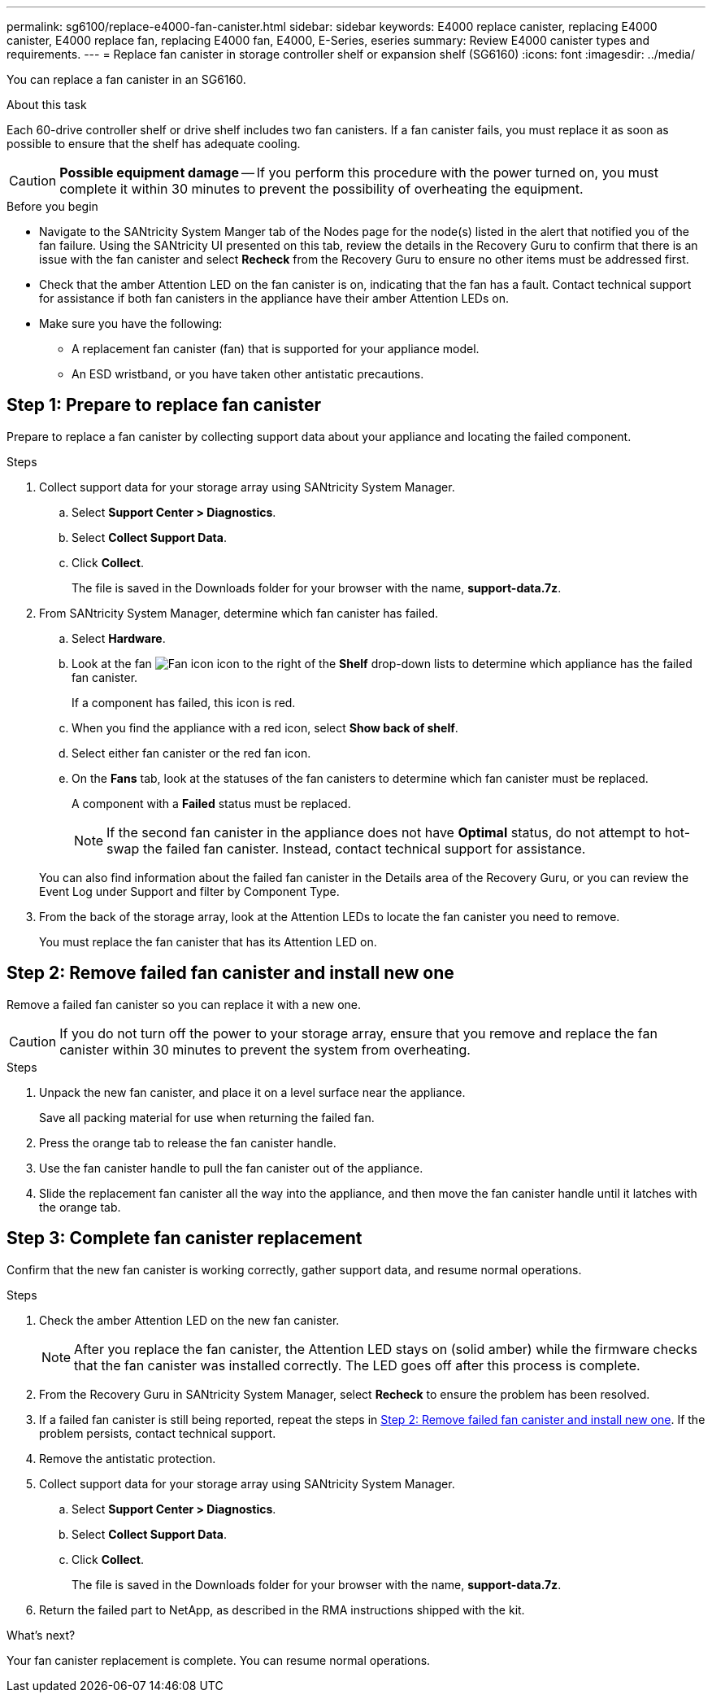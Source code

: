 ---
permalink: sg6100/replace-e4000-fan-canister.html
sidebar: sidebar
keywords: E4000 replace canister, replacing E4000 canister, E4000 replace fan, replacing E4000 fan, E4000, E-Series, eseries
summary: Review E4000 canister types and requirements.
---
= Replace fan canister in storage controller shelf or expansion shelf (SG6160)
:icons: font
:imagesdir: ../media/

[.lead]
You can replace a fan canister in an SG6160.

.About this task

Each 60-drive controller shelf or drive shelf includes two fan canisters. If a fan canister fails, you must replace it as soon as possible to ensure that the shelf has adequate cooling.


CAUTION: *Possible equipment damage* -- If you perform this procedure with the power turned on, you must complete it within 30 minutes to prevent the possibility of overheating the equipment.

.Before you begin

* Navigate to the SANtricity System Manger tab of the Nodes page for the node(s) listed in the alert that notified you of the fan failure. Using the SANtricity UI presented on this tab, review the details in the Recovery Guru to confirm that there is an issue with the fan canister and select *Recheck* from the Recovery Guru to ensure no other items must be addressed first.
* Check that the amber Attention LED on the fan canister is on, indicating that the fan has a fault. Contact technical support for assistance if both fan canisters in the appliance have their amber Attention LEDs on.
* Make sure you have the following:
** A replacement fan canister (fan) that is supported for your appliance model.
** An ESD wristband, or you have taken other antistatic precautions.

== Step 1: Prepare to replace fan canister

Prepare to replace a fan canister  by collecting support data about your appliance and locating the failed component.

.Steps

. Collect support data for your storage array using SANtricity System Manager.
 .. Select *Support Center > Diagnostics*.
 .. Select *Collect Support Data*.
 .. Click *Collect*.
+
The file is saved in the Downloads folder for your browser with the name, *support-data.7z*.
. From SANtricity System Manager, determine which fan canister has failed.
 .. Select *Hardware*.
 .. Look at the fan image:../media/sam1130_ss_hardware_fan_icon_maint-e2800.gif[Fan icon] icon to the right of the *Shelf* drop-down lists to determine which appliance has the failed fan canister.
+
If a component has failed, this icon is red.

 .. When you find the appliance with a red icon, select *Show back of shelf*.
 .. Select either fan canister or the red fan icon.
 .. On the *Fans* tab, look at the statuses of the fan canisters to determine which fan canister must be replaced.
+
A component with a *Failed* status must be replaced.
+
NOTE: If the second fan canister in the appliance does not have *Optimal* status, do not attempt to hot-swap the failed fan canister. Instead, contact technical support for assistance.

+
You can also find information about the failed fan canister in the Details area of the Recovery Guru, or you can review the Event Log under Support and filter by Component Type.
. From the back of the storage array, look at the Attention LEDs to locate the fan canister you need to remove.
+
You must replace the fan canister that has its Attention LED on.

== Step 2: Remove failed fan canister and install new one

Remove a failed fan canister so you can replace it with a new one.

CAUTION: If you do not turn off the power to your storage array, ensure that you remove and replace the fan canister within 30 minutes to prevent the system from overheating.

.Steps

. Unpack the new fan canister, and place it on a level surface near the appliance.
+
Save all packing material for use when returning the failed fan.

. Press the orange tab to release the fan canister handle.

. Use the fan canister handle to pull the fan canister out of the appliance.

. Slide the replacement fan canister all the way into the appliance, and then move the fan canister handle until it latches with the orange tab.

== Step 3: Complete fan canister replacement

Confirm that the new fan canister is working correctly, gather support data, and resume normal operations.

.Steps

. Check the amber Attention LED on the new fan canister.
+
NOTE: After you replace the fan canister, the Attention LED stays on (solid amber) while the firmware checks that the fan canister was installed correctly. The LED goes off after this process is complete.

. From the Recovery Guru in SANtricity System Manager, select *Recheck* to ensure the problem has been resolved.
. If a failed fan canister is still being reported, repeat the steps in <<Step 2: Remove failed fan canister and install new one>>. If the problem persists, contact technical support.
. Remove the antistatic protection.
. Collect support data for your storage array using SANtricity System Manager.

 .. Select *Support Center > Diagnostics*.
 .. Select *Collect Support Data*.
 .. Click *Collect*.
+
The file is saved in the Downloads folder for your browser with the name, *support-data.7z*.
. Return the failed part to NetApp, as described in the RMA instructions shipped with the kit.

.What's next?

Your fan canister replacement is complete. You can resume normal operations.
